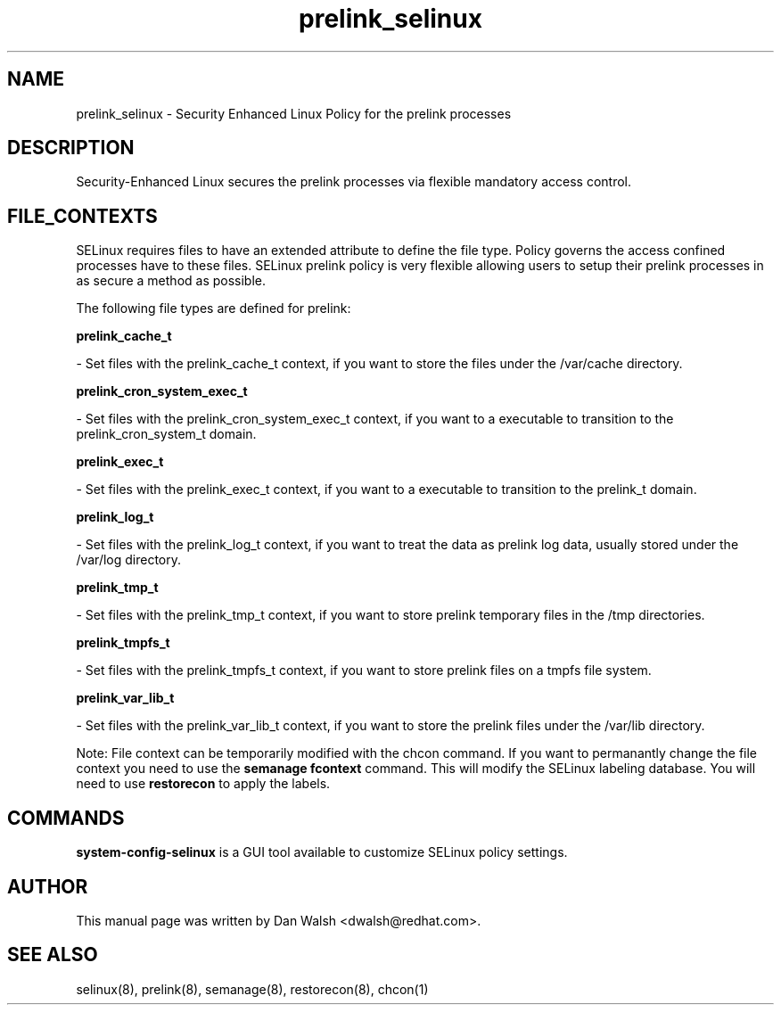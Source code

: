 .TH  "prelink_selinux"  "8"  "20 Feb 2012" "dwalsh@redhat.com" "prelink Selinux Policy documentation"
.SH "NAME"
prelink_selinux \- Security Enhanced Linux Policy for the prelink processes
.SH "DESCRIPTION"

Security-Enhanced Linux secures the prelink processes via flexible mandatory access
control.  
.SH FILE_CONTEXTS
SELinux requires files to have an extended attribute to define the file type. 
Policy governs the access confined processes have to these files. 
SELinux prelink policy is very flexible allowing users to setup their prelink processes in as secure a method as possible.
.PP 
The following file types are defined for prelink:


.EX
.B prelink_cache_t 
.EE

- Set files with the prelink_cache_t context, if you want to store the files under the /var/cache directory.


.EX
.B prelink_cron_system_exec_t 
.EE

- Set files with the prelink_cron_system_exec_t context, if you want to a executable to transition to the prelink_cron_system_t domain.


.EX
.B prelink_exec_t 
.EE

- Set files with the prelink_exec_t context, if you want to a executable to transition to the prelink_t domain.


.EX
.B prelink_log_t 
.EE

- Set files with the prelink_log_t context, if you want to treat the data as prelink log data, usually stored under the /var/log directory.


.EX
.B prelink_tmp_t 
.EE

- Set files with the prelink_tmp_t context, if you want to store prelink temporary files in the /tmp directories.


.EX
.B prelink_tmpfs_t 
.EE

- Set files with the prelink_tmpfs_t context, if you want to store prelink files on a tmpfs file system.


.EX
.B prelink_var_lib_t 
.EE

- Set files with the prelink_var_lib_t context, if you want to store the prelink files under the /var/lib directory.

Note: File context can be temporarily modified with the chcon command.  If you want to permanantly change the file context you need to use the 
.B semanage fcontext 
command.  This will modify the SELinux labeling database.  You will need to use
.B restorecon
to apply the labels.

.SH "COMMANDS"

.PP
.B system-config-selinux 
is a GUI tool available to customize SELinux policy settings.

.SH AUTHOR	
This manual page was written by Dan Walsh <dwalsh@redhat.com>.

.SH "SEE ALSO"
selinux(8), prelink(8), semanage(8), restorecon(8), chcon(1)
